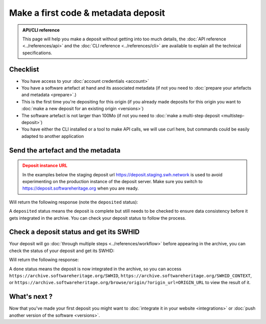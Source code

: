 .. _deposit-first:

Make a first code & metadata deposit
====================================

.. admonition:: API/CLI reference
   :class: note

   This page will help you make a deposit without getting into too much details,
   the :doc:`API reference <../references/api>` and the
   :doc:`CLI reference <../references/cli>`
   are available to explain all the technical specifications.

Checklist
---------

- You have access to your :doc:`account credentials <account>`
- You have a software artefact at hand and its associated metadata (if not you need to
  :doc:`prepare your artefacts and metadata <prepare>`.)
- This is the first time you're depositing for this origin (if you already made
  deposits for this origin you want to
  :doc:`make a new deposit for an existing origin <versions>`)
- The software artefact is not larger than 100Mo (if not you need to
  :doc:`make a multi-step deposit <multistep-deposit>`)
- You have either the CLI installed or a tool to make API calls, we will use curl
  here, but commands could be easily adapted to another application

Send the artefact and the metadata
----------------------------------

.. admonition:: Deposit instance URL
   :class: warning

   In the examples below the staging deposit url https://deposit.staging.swh.network
   is used to avoid experimenting on the production instance of the deposit server.
   Make sure you switch to https://deposit.softwareheritage.org when you are ready.

.. tab-set::

  .. tab-item:: API

    Note the ``In-Progress: false`` header. Also make sure the mimetype matches your
    file, here ``SOFTWARE_ARTEFACT`` is a zip archive.

    .. code-block:: console

      curl -i -u USERNAME:PASSWORD \
           -F "file=@SOFTWARE_ARTEFACT;type=application/zip;filename=payload" \
           -F "atom=@METADATA_FILE;type=application/atom+xml;charset=UTF-8" \
           -H 'In-Progress: false' \
           -XPOST https://deposit.staging.swh.network/1/COLLECTION/

  .. tab-item:: CLI

    Note the '--no-partial' flag.

    .. code-block:: console

      swh deposit upload \
        --username USERNAME --password PASSWORD \
        --url https://deposit.staging.swh.network/1 \
        --archive SOFTWARE_ARTEFACT \
        --metadata METADATA_FILE \
        --no-partial \
        --format json

Will return the following response (note the ``deposited`` status):

.. tab-set::

  .. tab-item:: API

    .. code-block:: xml

      <entry xmlns="http://www.w3.org/2005/Atom"
            xmlns:sword="http://purl.org/net/sword/"
            xmlns:dcterms="http://purl.org/dc/terms/"
            xmlns:swhdeposit="https://www.softwareheritage.org/schema/2018/deposit"
            >
          <swhdeposit:deposit_id>DEPOSIT_ID</swhdeposit:deposit_id>
          <swhdeposit:deposit_date>Jan. 1, 2025, 09:00 a.m.</swhdeposit:deposit_date>
          <swhdeposit:deposit_archive>None</swhdeposit:deposit_archive>
          <swhdeposit:deposit_status>deposited</swhdeposit:deposit_status>

          <!-- Edit-IRI -->
          <link rel="edit" href="/1/COLLECTION/DEPOSIT_ID/metadata/" />
          <!-- EM-IRI -->
          <link rel="edit-media" href="/1/COLLECTION/DEPOSIT_ID/media/"/>
          <!-- SE-IRI -->
          <link rel="http://purl.org/net/sword/terms/add" href="/1/COLLECTION/DEPOSIT_ID/metadata/" />
          <!-- State-IRI -->
          <link rel="alternate" href="/1/COLLECTION/DEPOSIT_ID/status/"/>

          <sword:packaging>http://purl.org/net/sword/package/SimpleZip</sword:packaging>
      </entry>

  .. tab-item:: CLI

    .. code-block:: json

      {
        "deposit_status": "deposited",
        "deposit_id": "DEPOSIT_ID",
        "deposit_date": "Jan. 1, 2025, 09:00 a.m.",
        "deposit_status_detail": null
      }

A ``deposited`` status means the deposit is complete but still needs to be checked to
ensure data consistency before it gets integrated in the archive. You can check your
deposit status to follow the process.

Check a deposit status and get its SWHID
----------------------------------------

Your deposit will go :doc:`through multiple steps <../references/workflow>` before appearing in the archive, you can check the status of your deposit and get its SWHID:

.. tab-set::

  .. tab-item:: API

    .. code-block:: console

      curl -i -u USERNAME:PASSWORD \
           -XGET https://deposit.staging.swh.network/1/COLLECTION/DEPOSIT_ID/status/

  .. tab-item:: CLI

    .. code-block:: console

      swh deposit status \
        --username USERNAME --password PASSWORD \
        --url https://deposit.staging.swh.network/1 \
        --deposit-id DEPOSIT_ID \
        --format json

Will return the following response:

.. tab-set::

  .. tab-item:: API

    .. code-block:: xml

      <entry xmlns="http://www.w3.org/2005/Atom"
            xmlns:sword="http://purl.org/net/sword/"
            xmlns:dcterms="http://purl.org/dc/terms/"
            xmlns:swhdeposit="https://www.softwareheritage.org/schema/2018/deposit"
            >
          <swhdeposit:deposit_id>DEPOSIT_ID</swhdeposit:deposit_id>
          <swhdeposit:deposit_status>done</swhdeposit:deposit_status>
          <swhdeposit:deposit_status_detail>The deposit has been successfully loaded into the Software Heritage archive</swhdeposit:deposit_status_detail>
          <swhdeposit:deposit_swh_id>SWHID</swhdeposit:deposit_swh_id>
          <swhdeposit:deposit_swh_id_context>SWHID_CONTEXT</swhdeposit:deposit_swh_id>
      </entry>

  .. tab-item:: CLI

    .. code-block:: json

      {
        "deposit_id": "DEPOSIT_ID",
        "deposit_status": "done",
        "deposit_swh_id": "SWHID",
        "deposit_swh_id_context": "SWHID_CONTEXT",
        "deposit_status_detail": "The deposit has been successfully loaded into the Software Heritage archive"
      }

A ``done`` status means the deposit is now integrated in the archive, so you can
access ``https://archive.softwareheritage.org/SWHID``,
``https://archive.softwareheritage.org/SWHID_CONTEXT``, or
``https://archive.softwareheritage.org/browse/origin/?origin_url=ORIGIN_URL`` to view
the result of it.

What's next ?
-------------

Now that you've made your first deposit you might want to
:doc:`integrate it in your website <integrations>` or
:doc:`push another version of the software <versions>`.